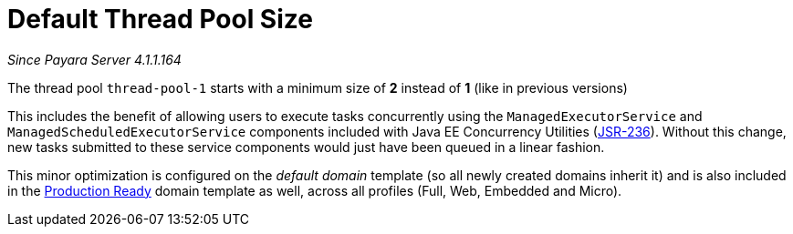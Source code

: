 [[default-thread-pool-size]]
= Default Thread Pool Size

_Since Payara Server 4.1.1.164_

The thread pool `thread-pool-1` starts with a minimum size of *2*
instead of *1* (like in previous versions)

This includes the benefit of allowing users to execute tasks
concurrently using the `ManagedExecutorService` and
`ManagedScheduledExecutorService` components included with Java EE
Concurrency Utilities (https://jcp.org/ja/jsr/detail?id=236[JSR-236]).
Without this change, new tasks submitted to these service components
would just have been queued in a linear fashion.

This minor optimization is configured on the _default domain_ template
(so all newly created domains inherit it) and is also included in the
link:/documentation/extended-documentation/production-ready-domain.adoc[Production
Ready] domain template as well, across all profiles (Full, Web, Embedded
and Micro).
